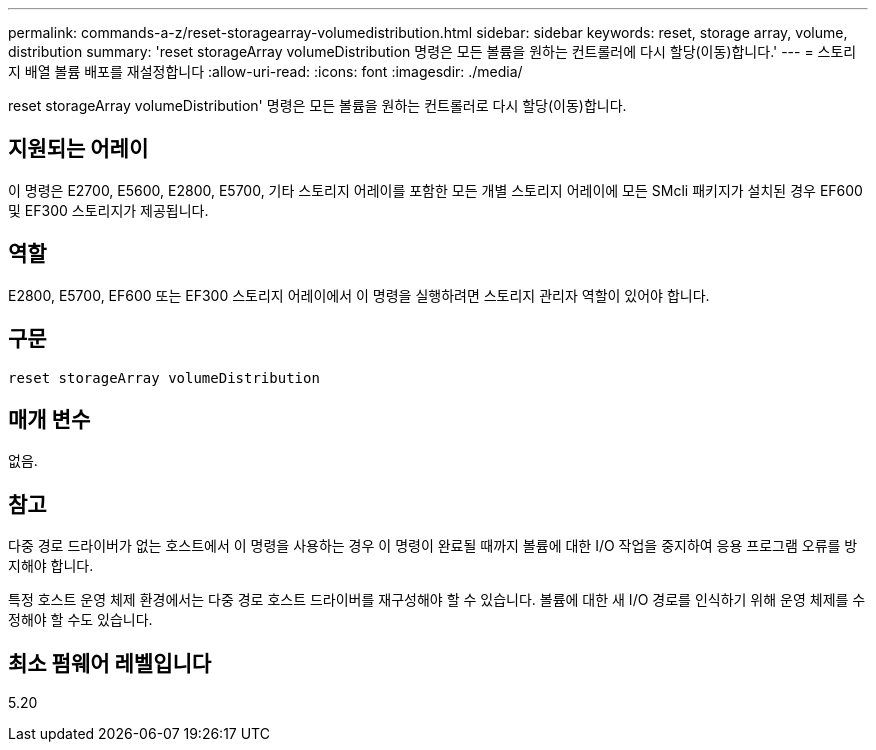 ---
permalink: commands-a-z/reset-storagearray-volumedistribution.html 
sidebar: sidebar 
keywords: reset, storage array, volume, distribution 
summary: 'reset storageArray volumeDistribution 명령은 모든 볼륨을 원하는 컨트롤러에 다시 할당(이동)합니다.' 
---
= 스토리지 배열 볼륨 배포를 재설정합니다
:allow-uri-read: 
:icons: font
:imagesdir: ./media/


[role="lead"]
reset storageArray volumeDistribution' 명령은 모든 볼륨을 원하는 컨트롤러로 다시 할당(이동)합니다.



== 지원되는 어레이

이 명령은 E2700, E5600, E2800, E5700, 기타 스토리지 어레이를 포함한 모든 개별 스토리지 어레이에 모든 SMcli 패키지가 설치된 경우 EF600 및 EF300 스토리지가 제공됩니다.



== 역할

E2800, E5700, EF600 또는 EF300 스토리지 어레이에서 이 명령을 실행하려면 스토리지 관리자 역할이 있어야 합니다.



== 구문

[listing]
----
reset storageArray volumeDistribution
----


== 매개 변수

없음.



== 참고

다중 경로 드라이버가 없는 호스트에서 이 명령을 사용하는 경우 이 명령이 완료될 때까지 볼륨에 대한 I/O 작업을 중지하여 응용 프로그램 오류를 방지해야 합니다.

특정 호스트 운영 체제 환경에서는 다중 경로 호스트 드라이버를 재구성해야 할 수 있습니다. 볼륨에 대한 새 I/O 경로를 인식하기 위해 운영 체제를 수정해야 할 수도 있습니다.



== 최소 펌웨어 레벨입니다

5.20
